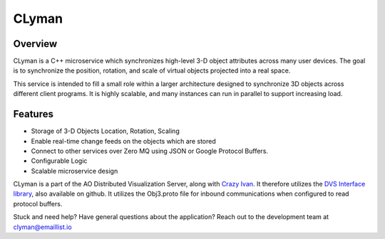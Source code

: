 CLyman
======

.. figure:: https://travis-ci.org/AO-StreetArt/CLyman.svg?branch=master
   :alt:

Overview
--------

CLyman is a C++ microservice which synchronizes high-level 3-D object
attributes across many user devices. The goal is to synchronize the
position, rotation, and scale of virtual objects projected into a real
space.

This service is intended to fill a small role within a larger
architecture designed to synchronize 3D objects across different client
programs. It is highly scalable, and many instances can run in parallel
to support increasing load.

Features
--------

- Storage of 3-D Objects Location, Rotation, Scaling
- Enable real-time change feeds on the objects which are stored
- Connect to other services over Zero MQ using JSON or Google Protocol Buffers.
- Configurable Logic
- Scalable microservice design

CLyman is a part of the AO Distributed Visualization Server, along with
`Crazy Ivan <https://github.com/AO-StreetArt/CrazyIvan>`__. It therefore
utilizes the `DVS Interface
library <https://github.com/AO-StreetArt/DvsInterface>`__, also
available on github. It utilizes the Obj3.proto file for inbound
communications when configured to read protocol buffers.

Stuck and need help?  Have general questions about the application?  Reach out to the development team at clyman@emaillist.io
